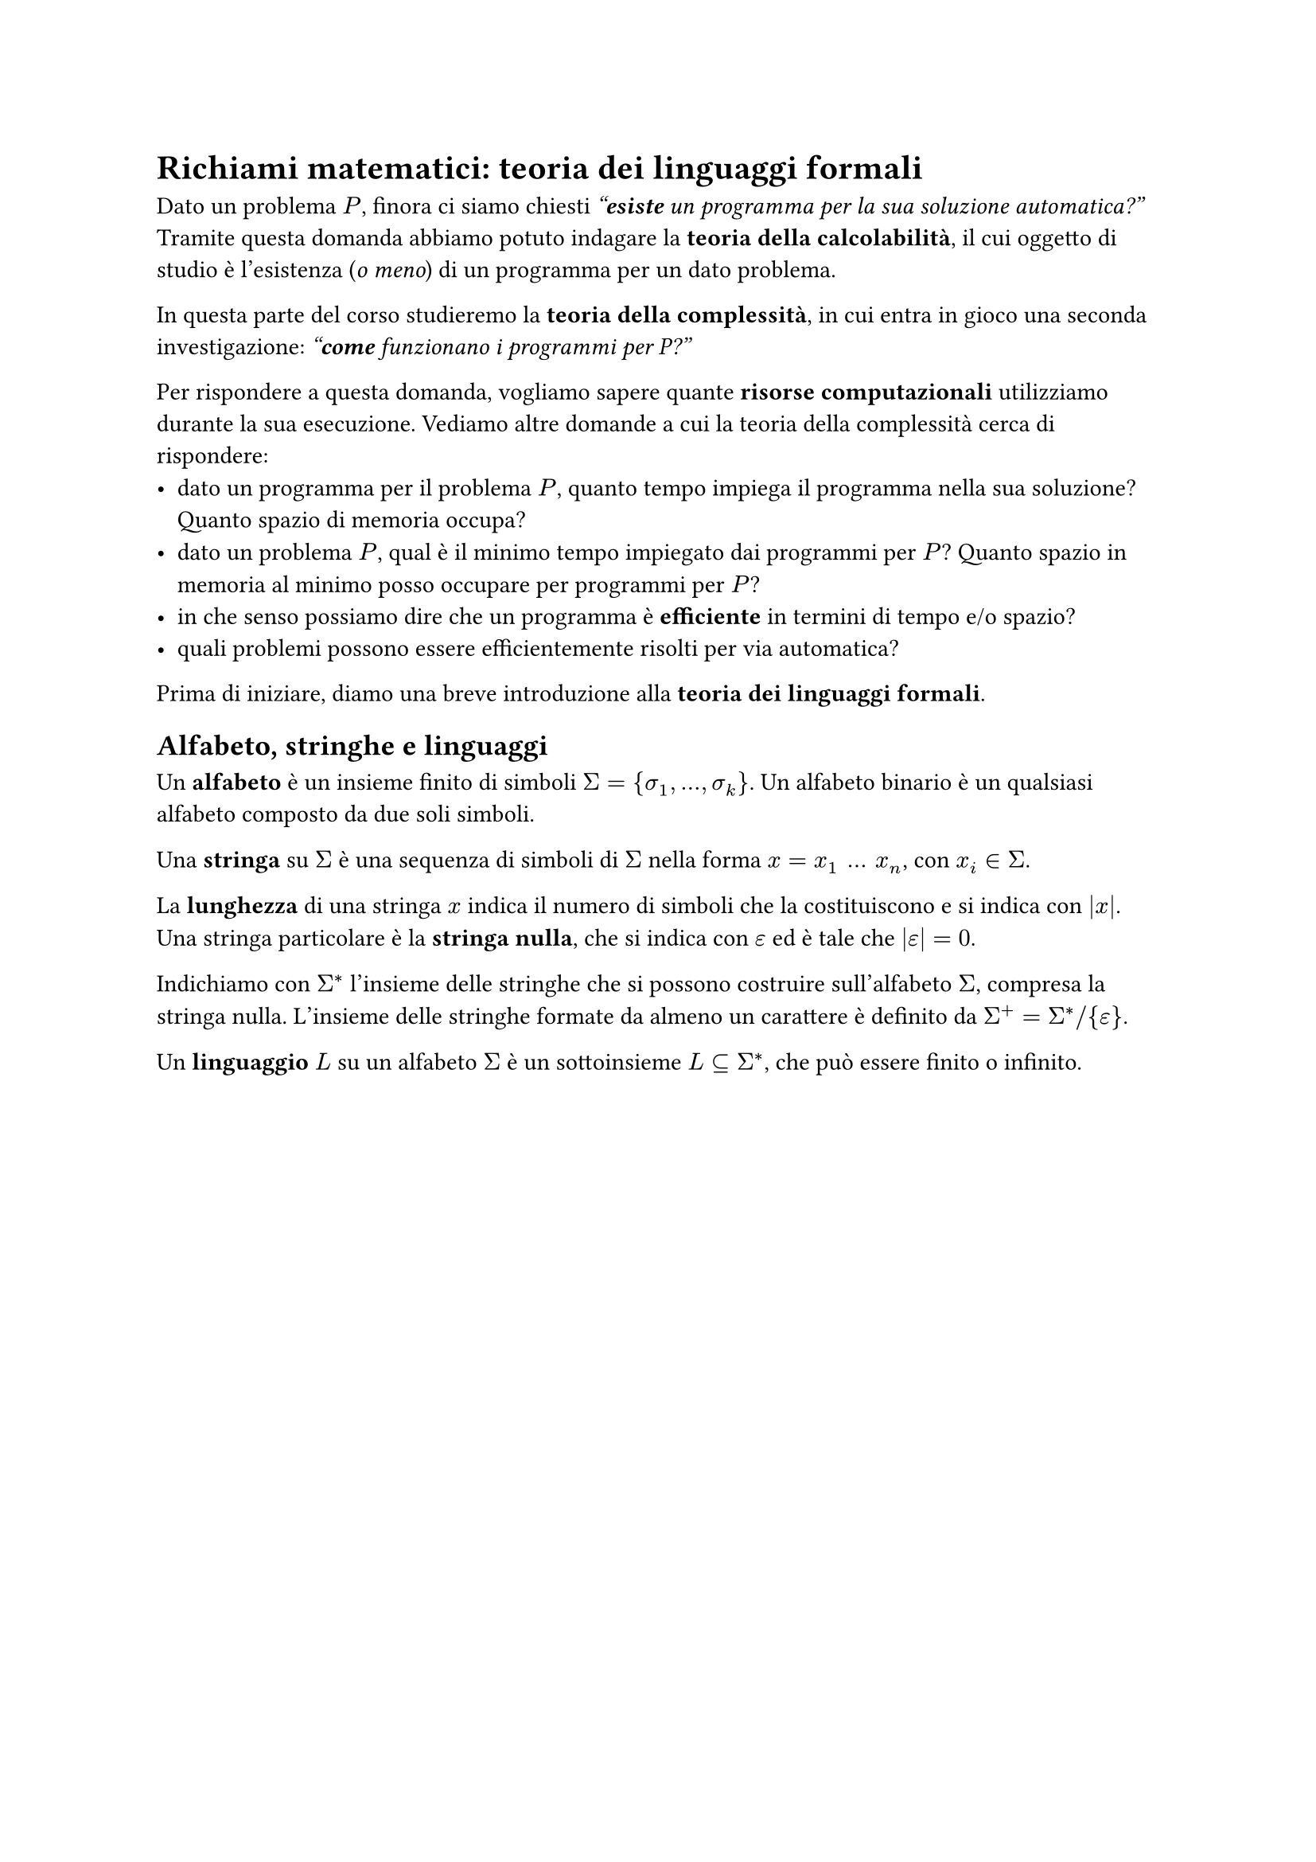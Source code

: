 = Richiami matematici: teoria dei linguaggi formali

Dato un problema $P$, finora ci siamo chiesti _"*esiste* un programma per la sua soluzione automatica?"_ Tramite questa domanda abbiamo potuto indagare la *teoria della calcolabilità*, il cui oggetto di studio è l'esistenza (_o meno_) di un programma per un dato problema.

In questa parte del corso studieremo la *teoria della complessità*, in cui entra in gioco una seconda investigazione: _"*come* funzionano i programmi per P?"_

Per rispondere a questa domanda, vogliamo sapere quante *risorse computazionali* utilizziamo durante la sua esecuzione. Vediamo altre domande a cui la teoria della complessità cerca di rispondere:
- dato un programma per il problema $P$, quanto tempo impiega il programma nella sua soluzione? Quanto spazio di memoria occupa?
- dato un problema $P$, qual è il minimo tempo impiegato dai programmi per $P$? Quanto spazio in memoria al minimo posso occupare per programmi per $P$?
- in che senso possiamo dire che un programma è *efficiente* in termini di tempo e/o spazio?
- quali problemi possono essere efficientemente risolti per via automatica?

Prima di iniziare, diamo una breve introduzione alla *teoria dei linguaggi formali*.

== Alfabeto, stringhe e linguaggi

Un *alfabeto* è un insieme finito di simboli $Sigma = {sigma_1, dots, sigma_k}$. Un alfabeto binario è un qualsiasi alfabeto composto da due soli simboli.

Una *stringa* su $Sigma$ è una sequenza di simboli di $Sigma$ nella forma $x = x_1 space dots space x_n$, con $x_i in Sigma$.

La *lunghezza* di una stringa $x$ indica il numero di simboli che la costituiscono e si indica con $|x|$. Una stringa particolare è la *stringa nulla*, che si indica con $epsilon$ ed è tale che $|epsilon| = 0$.

Indichiamo con $Sigma^*$ l'insieme delle stringhe che si possono costruire sull'alfabeto $Sigma$, compresa la stringa nulla. L'insieme delle stringhe formate da almeno un carattere è definito da $Sigma^+ = Sigma^* slash {epsilon}$.

Un *linguaggio* $L$ su un alfabeto $Sigma$ è un sottoinsieme $L subset.eq Sigma^*$, che può essere finito o infinito.
